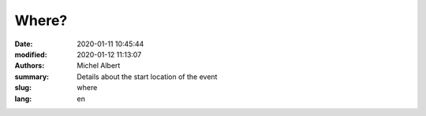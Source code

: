 Where?
======

:date: 2020-01-11 10:45:44
:modified: 2020-01-12 11:13:07
:authors: Michel Albert
:summary: Details about the start location of the event
:slug: where
:lang: en


.. raw:: html

    <iframe width="600" height="450" frameborder="0" style="border:0"
    src="https://www.google.com/maps/embed?pb=!1m18!1m12!1m3!1d1252.0128781403196!2d6.012443536462019!3d49.63595754039412!2m3!1f0!2f0!3f0!3m2!1i1024!2i768!4f13.1!3m3!1m2!1s0x47eab33c4fdc1d31%3A0xdc72d4a27d872b14!2sMamer%20Wiselen%20(FNEL%20Scouten)!5e1!3m2!1sen!2slu!4v1681041423437!5m2!1sen!2slu&key={{GMAPS_API_KEY}}"
    allowfullscreen="" loading="lazy" referrerpolicy="no-referrer-when-downgrade"
    ></iframe>
